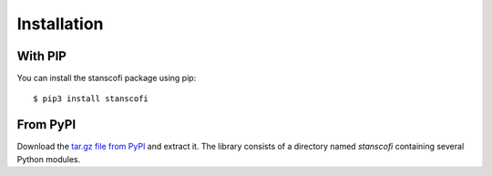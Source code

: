 Installation
------------

With PIP
::::::::

You can install the stanscofi package using pip: ::

    $ pip3 install stanscofi

From PyPI
:::::::::

Download the `tar.gz file from PyPI <https://pypi.python.org/pypi/stanscofi/>`_ and extract it.  The library consists of a directory named `stanscofi` containing several Python modules.